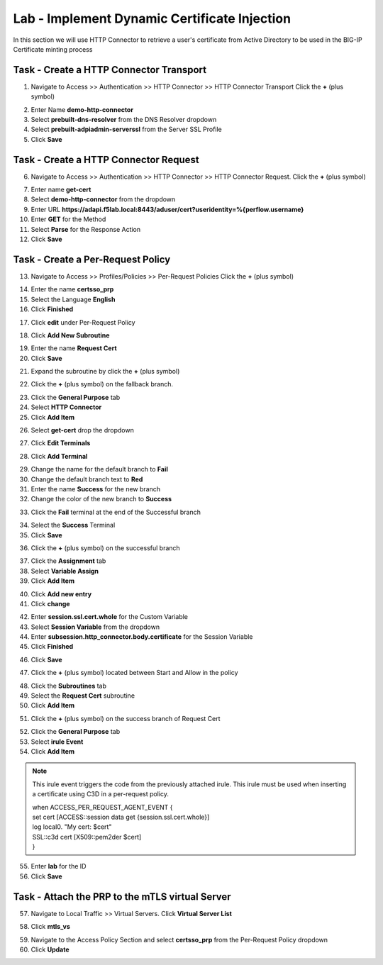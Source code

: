 Lab - Implement Dynamic Certificate Injection
------------------------------------------------

In this section we will use HTTP Connector to retrieve a user's certificate from Active Directory to be used in the BIG-IP Certificate minting process


Task - Create a HTTP Connector Transport
~~~~~~~~~~~~~~~~~~~~~~~~~~~~~~~~~~~~~~~~~~


1. Navigate to Access >> Authentication >> HTTP Connector >> HTTP Connector Transport  Click the  **+** (plus symbol)

|image54|

2. Enter Name **demo-http-connector**
3. Select **prebuilt-dns-resolver** from the DNS Resolver dropdown
4. Select **prebuilt-adpiadmin-serverssl** from the Server SSL Profile
5. Click **Save**

|image55|

Task - Create a HTTP Connector Request
~~~~~~~~~~~~~~~~~~~~~~~~~~~~~~~~~~~~~~~~~~~~~~~~~~~~~~

6. Navigate to Access >> Authentication >> HTTP Connector >> HTTP Connector Request.  Click the  **+** (plus symbol)

|image56|

7. Enter name **get-cert**
8. Select **demo-http-connector** from the dropdown 
9. Enter URL **https://adapi.f5lab.local:8443/aduser/cert?useridentity=%{perflow.username}**
10. Enter **GET** for the Method
11. Select **Parse** for the Response Action
12. Click **Save** 

|image57|


Task - Create a Per-Request Policy
~~~~~~~~~~~~~~~~~~~~~~~~~~~~~~~~~~~~~~~~~~


13. Navigate to Access >> Profiles/Policies >> Per-Request Policies  Click the  **+** (plus symbol)

|image58|

14. Enter the name **certsso_prp**
15. Select the Language **English**
16. Click **Finished**

|image59|

17. Click **edit** under Per-Request Policy

|image60|

18. Click **Add New Subroutine**

|image61|

19. Enter the name **Request Cert**
20. Click **Save**

|image62|

21. Expand the subroutine by click the **+** (plus symbol)

|image63|

22. Click the **+** (plus symbol) on the fallback branch.

|image64|

23. Click the **General Purpose** tab
24. Select **HTTP Connector**
25. Click **Add Item**

|image65|

26. Select **get-cert** drop the dropdown

|image66|

27. Click **Edit Terminals**

|image67|

28. Click **Add Terminal**

|image68|

29. Change the name for the default branch to **Fail**
30. Change the default branch text to **Red**
31. Enter the name **Success** for the new branch
32. Change the color of the new branch to **Success**

|image69|

33. Click the **Fail** terminal at the end of the Successful branch

|image70|

34. Select the **Success** Terminal
35. Click **Save**

|image71|

36. Click the **+** (plus symbol) on the successful branch

|image72|

37. Click the **Assignment** tab
38. Select **Variable Assign**
39. Click **Add Item**

|image73|

40. Click **Add new entry**
41. Click **change**

|image74|

42. Enter **session.ssl.cert.whole** for the Custom Variable
43. Select **Session Variable** from the dropdown
44. Enter **subsession.http_connector.body.certificate** for the Session Variable
45. Click **Finished**

|image75|

46. Click **Save**

|image76|

47. Click the **+** (plus symbol) located between Start and Allow in the policy

|image77|

48. Click the **Subroutines** tab
49. Select the **Request Cert** subroutine
50. Click **Add Item**

|image78|

51. Click the **+** (plus symbol) on the success branch of Request Cert

|image79|

52. Click the **General Purpose** tab
53. Select **irule Event**
54. Click **Add Item**


.. note ::  
	This irule event triggers the code from the previously attached irule. This 	    	irule must be used when inserting a certificate using C3D in a per-request        	policy.

	| when ACCESS_PER_REQUEST_AGENT_EVENT {
 	| set cert [ACCESS::session data get {session.ssl.cert.whole}]
 	| log local0. "My cert: $cert"
 	| SSL::c3d cert [X509::pem2der $cert]
	| } 


|image80|

55. Enter **lab** for the ID
56. Click **Save**

|image81|

Task - Attach the PRP to the mTLS virtual Server
~~~~~~~~~~~~~~~~~~~~~~~~~~~~~~~~~~~~~~~~~~~~~~~~~~

57. Navigate to Local Traffic >> Virtual Servers.  Click **Virtual Server List**

|image82|

58. Click **mtls_vs**

|image83|

59. Navigate to the Access Policy Section and select **certsso_prp** from the Per-Request Policy dropdown
60. Click **Update**


|image84|




.. |image54| image:: /_static/module1/image054.png
.. |image55| image:: /_static/module1/image055.png
.. |image56| image:: /_static/module1/image056.png
.. |image57| image:: /_static/module1/image057.png
.. |image58| image:: /_static/module1/image058.png
.. |image59| image:: /_static/module1/image059.png
.. |image60| image:: /_static/module1/image060.png
.. |image61| image:: /_static/module1/image061.png
.. |image62| image:: /_static/module1/image062.png
.. |image63| image:: /_static/module1/image063.png
.. |image64| image:: /_static/module1/image064.png
.. |image65| image:: /_static/module1/image065.png
.. |image66| image:: /_static/module1/image066.png
.. |image67| image:: /_static/module1/image067.png
.. |image68| image:: /_static/module1/image068.png
.. |image69| image:: /_static/module1/image069.png
.. |image70| image:: /_static/module1/image070.png
.. |image71| image:: /_static/module1/image071.png
.. |image72| image:: /_static/module1/image072.png
.. |image73| image:: /_static/module1/image073.png
.. |image74| image:: /_static/module1/image074.png
.. |image75| image:: /_static/module1/image075.png
.. |image76| image:: /_static/module1/image076.png
.. |image77| image:: /_static/module1/image077.png
.. |image78| image:: /_static/module1/image078.png
.. |image79| image:: /_static/module1/image079.png
.. |image80| image:: /_static/module1/image080.png
.. |image81| image:: /_static/module1/image081.png
.. |image82| image:: /_static/module1/image082.png
.. |image83| image:: /_static/module1/image083.png
.. |image84| image:: /_static/module1/image084.png




